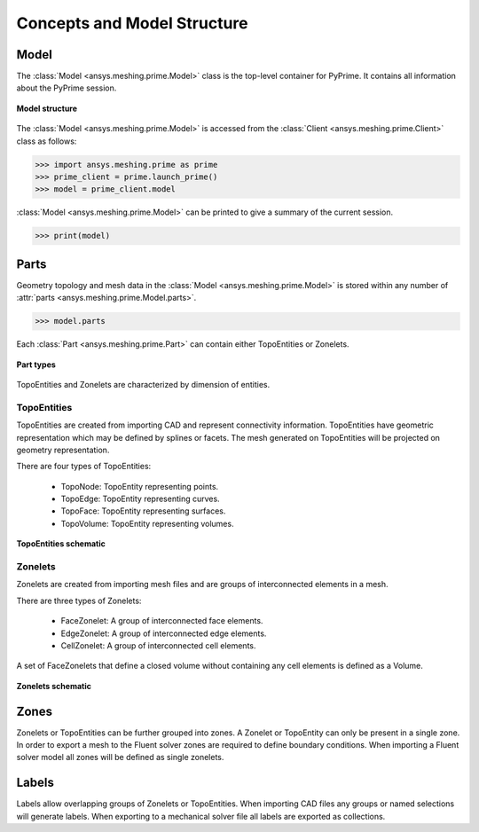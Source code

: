 .. _ref_index_concepts:

*****************************
Concepts and Model Structure
*****************************

------
Model 
------

The :class:`Model <ansys.meshing.prime.Model>` class is the top-level container for PyPrime. It contains all information about the PyPrime session.  

.. figure:: ../images/model_structure.png
    :width: 200pt
    :align: center

    **Model structure**
    
The :class:`Model <ansys.meshing.prime.Model>` is accessed from the :class:`Client <ansys.meshing.prime.Client>` class as follows:
  
.. code:: python

    >>> import ansys.meshing.prime as prime
    >>> prime_client = prime.launch_prime()
    >>> model = prime_client.model

:class:`Model <ansys.meshing.prime.Model>` can be printed to give a summary of the current session.
  
.. code:: python

    >>> print(model)

------
Parts 
------

Geometry topology and mesh data in the :class:`Model <ansys.meshing.prime.Model>` is stored within any number of :attr:`parts <ansys.meshing.prime.Model.parts>`.

.. code:: python

    >>> model.parts

Each :class:`Part <ansys.meshing.prime.Part>` can contain either TopoEntities or Zonelets.

.. figure:: ../images/part_type.png
    :width: 400pt
    :align: center

    **Part types**
  
TopoEntities and Zonelets are characterized by dimension of entities.
  
TopoEntities
------------

TopoEntities are created from importing CAD and represent connectivity information.  TopoEntities have geometric representation 
which may be defined by splines or facets.  The mesh generated on TopoEntities will be projected on geometry representation.  

There are four types of TopoEntities:
  
    * TopoNode: TopoEntity representing points.
    * TopoEdge: TopoEntity representing curves.
    * TopoFace: TopoEntity representing surfaces.
    * TopoVolume: TopoEntity representing volumes.

.. figure:: ../images/topo.png
    :width: 400pt
    :align: center

    **TopoEntities schematic**
  
Zonelets
--------

Zonelets are created from importing mesh files and are groups of interconnected elements in a mesh. 

There are three types of Zonelets:

    * FaceZonelet: A group of interconnected face elements.
    * EdgeZonelet: A group of interconnected edge elements.
    * CellZonelet: A group of interconnected cell elements.
  
A set of FaceZonelets that define a closed volume without containing any cell elements is defined as a Volume.

.. figure:: ../images/zonelets.png
    :width: 400pt
    :align: center

    **Zonelets schematic**

-----
Zones
-----

Zonelets or TopoEntities can be further grouped into zones.  A Zonelet or TopoEntity can only be present in a single zone.  In order to export a mesh to the Fluent solver zones are required to define boundary conditions.  When importing a Fluent solver model all zones will be defined as single zonelets.

------
Labels
------

Labels allow overlapping groups of Zonelets or TopoEntities.  When importing CAD files any groups or named selections will generate labels.  When exporting to a mechanical solver file all labels are exported as collections.

